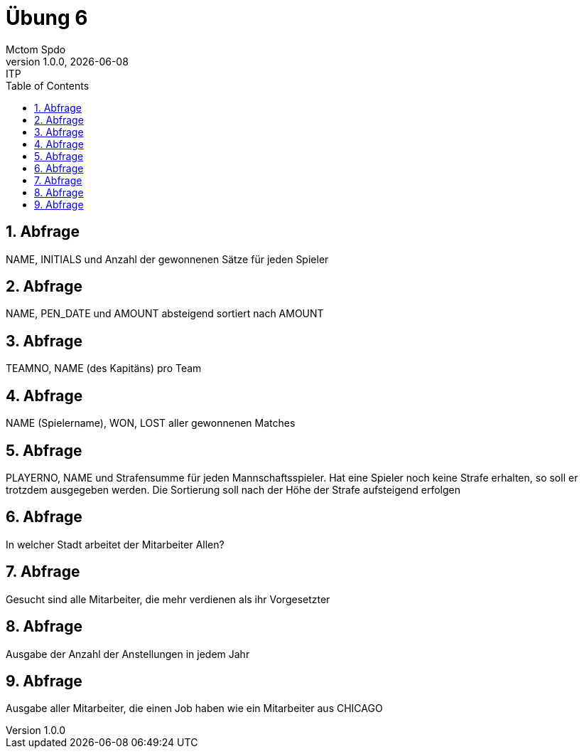 = Übung 6
Mctom Spdo
1.0.0, {docdate}: ITP
ifndef::imagesdir[:imagesdir: images]
//:toc-placement!:  // prevents the generation of the doc at this position, so it can be printed afterwards
:sourcedir: ../src/main/java
:icons: font
:sectnums:    // Nummerierung der Überschriften / section numbering
:toc: left
:stylesheet: ../../asciidocs/css/dark.css

== Abfrage
NAME, INITIALS und Anzahl der gewonnenen Sätze für jeden Spieler

== Abfrage
NAME, PEN_DATE und AMOUNT absteigend sortiert nach AMOUNT

== Abfrage
TEAMNO, NAME (des Kapitäns) pro Team

== Abfrage
NAME (Spielername), WON, LOST aller gewonnenen Matches

== Abfrage
PLAYERNO, NAME und Strafensumme für jeden Mannschaftsspieler. Hat eine Spieler
noch keine Strafe erhalten, so soll er trotzdem ausgegeben werden. Die Sortierung soll
nach der Höhe der Strafe aufsteigend erfolgen

== Abfrage
In welcher Stadt arbeitet der Mitarbeiter Allen?

== Abfrage
Gesucht sind alle Mitarbeiter, die mehr verdienen als ihr Vorgesetzter

== Abfrage
Ausgabe der Anzahl der Anstellungen in jedem Jahr

== Abfrage
Ausgabe aller Mitarbeiter, die einen Job haben wie ein Mitarbeiter aus CHICAGO